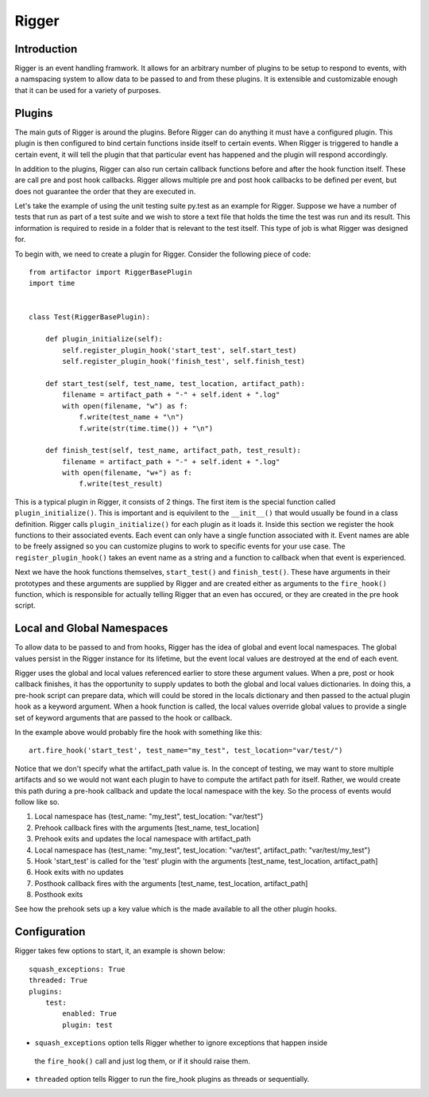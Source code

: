 Rigger
======

Introduction
------------
Rigger is an event handling framwork. It allows for an arbitrary number of plugins to be
setup to respond to events, with a namspacing system to allow data to be passed to and from
these plugins. It is extensible and customizable enough that it can be used for a variety of
purposes.

Plugins
-------
The main guts of Rigger is around the plugins. Before Rigger can do anything it must have
a configured plugin. This plugin is then configured to bind certain functions inside itself
to certain events. When Rigger is triggered to handle a certain event, it will tell the plugin
that that particular event has happened and the plugin will respond accordingly.

In addition to the plugins, Rigger can also run certain callback functions before and after
the hook function itself. These are call pre and post hook callbacks. Rigger allows multiple
pre and post hook callbacks to be defined per event, but does not guarantee the order that they
are executed in.

Let's take the example of using the unit testing suite py.test as an example for Rigger.
Suppose we have a number of tests that run as part of a test suite and we wish to store a text
file that holds the time the test was run and its result. This information is required to reside
in a folder that is relevant to the test itself. This type of job is what Rigger was designed
for.

To begin with, we need to create a plugin for Rigger. Consider the following piece of code::

    from artifactor import RiggerBasePlugin
    import time


    class Test(RiggerBasePlugin):

        def plugin_initialize(self):
            self.register_plugin_hook('start_test', self.start_test)
            self.register_plugin_hook('finish_test', self.finish_test)

        def start_test(self, test_name, test_location, artifact_path):
            filename = artifact_path + "-" + self.ident + ".log"
            with open(filename, "w") as f:
                f.write(test_name + "\n")
                f.write(str(time.time()) + "\n")

        def finish_test(self, test_name, artifact_path, test_result):
            filename = artifact_path + "-" + self.ident + ".log"
            with open(filename, "w+") as f:
                f.write(test_result)

This is a typical plugin in Rigger, it consists of 2 things. The first item is
the special function called ``plugin_initialize()``. This is important
and is equivilent to the ``__init__()`` that would usually be found in a class definition.
Rigger calls ``plugin_initialize()`` for each plugin as it loads it.
Inside this section we register the hook functions to their associated events. Each event
can only have a single function associated with it. Event names are able to be freely assigned
so you can customize plugins to work to specific events for your use case.
The ``register_plugin_hook()`` takes an event name as a string and a function to callback when
that event is experienced.

Next we have the hook functions themselves, ``start_test()`` and ``finish_test()``. These
have arguments in their prototypes and these arguments are supplied by Rigger and are
created either as arguments to the ``fire_hook()`` function, which is responsible for actually
telling Rigger that an even has occured, or they are created in the pre hook script.

Local and Global Namespaces
---------------------------
To allow data to be passed to and from hooks, Rigger has the idea of global and event local
namespaces. The global values persist in the Rigger instance for its lifetime, but the event local
values are destroyed at the end of each event.

Rigger uses the global and local values referenced earlier to store these argument values.
When a pre, post or hook callback finishes, it has the opportunity to supply updates to both
the global and local values dictionaries. In doing this, a pre-hook script can prepare data,
which will could be stored in the locals dictionary and then passed to the actual plugin hook
as a keyword argument. When a hook function is called, the local values override global values to
provide a single set of keyword arguments that are passed to the hook or callback.

In the example above would probably fire the hook with something like this::

    art.fire_hook('start_test', test_name="my_test", test_location="var/test/")

Notice that we don't specify what the artifact_path value is. In the concept of testing, we may
want to store multiple artifacts and so we would not want each plugin to have to compute the
artifact path for itself. Rather, we would create this path during a pre-hook callback and update
the local namespace with the key. So the process of events would follow like so.

1.  Local namespace has {test_name: "my_test", test_location: "var/test"}
2.  Prehook callback fires with the arguments [test_name, test_location]
3.  Prehook exits and updates the local namespace with artifact_path
4.  Local namespace has {test_name: "my_test", test_location: "var/test", artifact_path: "var/test/my_test"}
5.  Hook 'start_test' is called for the 'test' plugin with the arguments [test_name, test_location, artifact_path]
6.  Hook exits with no updates
7.  Posthook callback fires with the arguments [test_name, test_location, artifact_path]
8.  Posthook exits

See how the prehook sets up a key value which is the made available to all the other plugin hooks.

Configuration
-------------

Rigger takes few options to start, it, an example is shown below::

    squash_exceptions: True
    threaded: True
    plugins:
        test:
            enabled: True
            plugin: test

*  ``squash_exceptions`` option tells Rigger whether to ignore exceptions that happen inside
  the ``fire_hook()`` call and just log them, or if it should raise them.
*  ``threaded`` option tells Rigger to run the fire_hook plugins as threads or sequentially.
